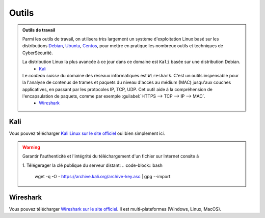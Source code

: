 .. _outils:

.. meta::
   :description lang=fr: BUT R&T, Ressource CyberSécurité à BAC+3, Outils

Outils
======

.. admonition:: Outils de travail

	Parmi les outils de travail, on utilisera très largement un système d'exploitation Linux basé sur les distributions `Debian <https://www.debian.org/>`_, `Ubuntu <https://ubuntu.com/>`_, `Centos <https://www.centos.org/>`_, pour mettre en pratique les nombreux outils et techniques de CyberSécurité.
	
	La distribution Linux la plus avancée à ce jour dans ce domaine est ``Kali`` basée sur une distribution Debian.
		* `Kali`_

	Le *couteau suisse* du domaine des réseaux informatiques est ``Wireshark``. C'est un outils inspensable pour la l'analyse de contenus de trames et paquets du niveau d'accès au médium (MAC) jusqu'aux couches applicatives, en passant par les protocoles IP, TCP, UDP. Cet outil aide à la compréhension de l'encapsulation de paquets, comme par exemple :guilabel:`HTTPS --> TCP --> IP --> MAC`.
		* `Wireshark`_

.. _Kali:

Kali
----

Vous pouvez télécharger `Kali Linux sur le site officiel <https://www.kali.org/>`_ oui bien simplement ici.

.. warning:: Garantir l'authenticité et l'intégrité du téléchargement d'un fichier sur Internet consite à

	1. Télégerager la clé publique du serveur distant:
	.. code-block:: bash
		wget -q -O - https://archive.kali.org/archive-key.asc | gpg --import
		


.. raw:: html

	<div style="text-align: center; margin-bottom: 2em;">
	<iframe width="100%" height="350" src="https://cdimage.kali.org/" frameborder="0" allow="autoplay; encrypted-media" allowfullscreen></iframe>
	</div>

.. _Wireshark:

Wireshark
---------

Vous pouvez télécharger `Wireshark sur le site officiel <https://www.wireshark.org/download.html>`_. Il est multi-plateformes (Windows, Linux, MacOS).


